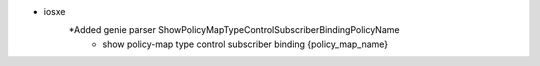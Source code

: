 * iosxe
    *Added  genie parser ShowPolicyMapTypeControlSubscriberBindingPolicyName
            * show policy-map type control subscriber binding {policy_map_name}

